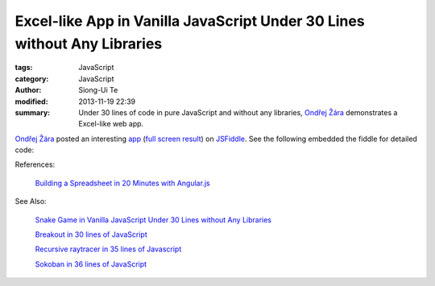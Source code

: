 Excel-like App in Vanilla JavaScript Under 30 Lines without Any Libraries
#########################################################################

:tags: JavaScript
:category: JavaScript
:author: Siong-Ui Te
:modified: 2013-11-19 22:39
:summary: Under 30 lines of code in pure JavaScript and without any libraries, `Ondřej Žára <http://ondras.zarovi.cz/>`_ demonstrates a Excel-like web app.


`Ondřej Žára <http://ondras.zarovi.cz/>`_ posted an interesting 
`app <http://jsfiddle.net/ondras/hYfN3/>`_
(`full screen result <http://jsfiddle.net/ondras/hYfN3/embedded/result/>`_)
on `JSFiddle <http://jsfiddle.net/>`_.
See the following embedded the fiddle for detailed code:

.. raw:: html

   <iframe width="100%" height="300" src="http://jsfiddle.net/ondras/hYfN3/embedded/" allowfullscreen="allowfullscreen" frameborder="0"></iframe>

References:

  `Building a Spreadsheet in 20 Minutes with Angular.js`_

See Also:

  `Snake Game in Vanilla JavaScript Under 30 Lines without Any Libraries <{filename}../18/snake-game-in-vanilla-js-without-libraries#en.rst>`_

  `Breakout in 30 lines of JavaScript <{filename}../19/breakout-in-30-lines-of-javascript#en.rst>`_

  `Recursive raytracer in 35 lines of Javascript <{filename}../19/tiny-ray-tracer#en.rst>`_

  `Sokoban in 36 lines of JavaScript <{filename}../19/sokoban-in-36-lines-of-javaScript#en.rst>`_

.. _`Building a Spreadsheet in 20 Minutes with Angular.js`: http://thomasstreet.net/blog/spreadsheet.html
